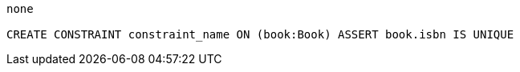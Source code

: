 [console]
----
none

CREATE CONSTRAINT constraint_name ON (book:Book) ASSERT book.isbn IS UNIQUE
----